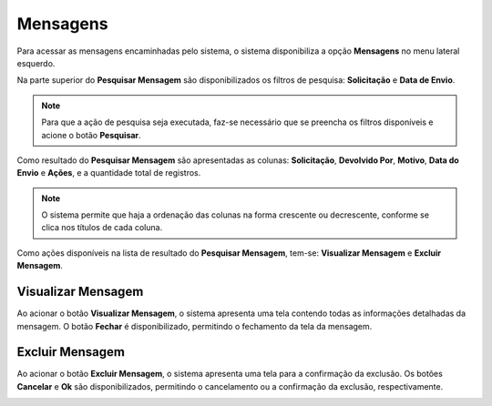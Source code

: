 Mensagens
=============================

.. meta::
 :description: Apresentação do Mensagens.
  
Para acessar as mensagens encaminhadas pelo sistema, o sistema disponibiliza a opção **Mensagens** no menu lateral esquerdo.

.. image:: ../images/SAIP_Interno_Mensagens.png
     :alt: SAIP Interno Mensagens


Na parte superior do **Pesquisar Mensagem** são disponibilizados os filtros de pesquisa: **Solicitação** e **Data de Envio**.

.. image:: ../images/SAIP_Interno_Mensagens_Filtros.png 
     :alt: SAIP Interno Mensagens Filtros

.. note::
     Para que a ação de pesquisa seja executada, faz-se necessário que se preencha os filtros disponíveis e acione o botão **Pesquisar**.

.. image:: ../images/SAIP_Interno_Mensagens_Filtros_Pesquisar.png
     :alt: SAIP Interno Mensagens Pesquisa


Como resultado do **Pesquisar Mensagem** são apresentadas as colunas: **Solicitação**, **Devolvido Por**, **Motivo**, **Data do Envio** e **Ações**, e a quantidade total de registros.

.. image:: ../images/SAIP_Interno_Mensagens_Resultado_Pesquisa.png
     :alt: SAIP Interno Mensagens Resultado Pesquisa

.. note::
   O sistema permite que haja a ordenação das colunas na forma crescente ou decrescente, conforme se clica nos títulos de cada coluna.

.. image:: ../images/SAIP_Interno_Mensagens_Pesquisar_Resultado_Ordem.png
     :alt: SAIP Mensagens Pesquisar Resultado Ordem

Como ações disponíveis na lista de resultado do **Pesquisar Mensagem**, tem-se: **Visualizar Mensagem** e **Excluir Mensagem**.

.. image:: ../images/SAIP_Interno_Mensagens_Acoes.png
     :alt: SAIP Interno Mensagens Acoes


Visualizar Mensagem
--------------------
Ao acionar o botão **Visualizar Mensagem**, o sistema apresenta uma tela contendo todas as informações detalhadas da mensagem. O botão **Fechar** é disponibilizado, permitindo o fechamento da tela da mensagem.

.. image:: ../images/SAIP_Interno_Mensagens_Visualizar_Mensagem.png
     :alt: SAIP Interno Mensagens Visualizar Mensagem

.. image:: ../images/SAIP_Interno_Mensagens_Visualizar_Mensagem_Modal.png
     :alt: SAIP Interno Mensagens Visualizar Mensagem

Excluir Mensagem
------------------

Ao acionar o botão **Excluir Mensagem**, o sistema apresenta uma tela para a confirmação da exclusão. Os botões **Cancelar** e **Ok** são disponibilizados, permitindo o cancelamento ou a confirmação da exclusão, respectivamente.

.. image:: ../images/SAIP_Interno_Mensagens_Excluir_Mensagem.png
     :alt: SAIP Interno Mensagens Excluir Mensagem
